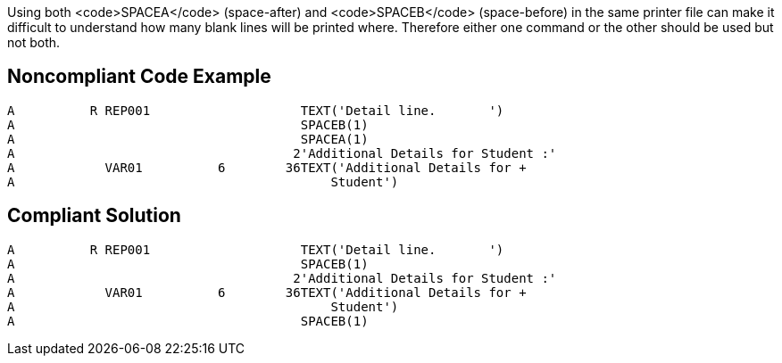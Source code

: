 Using both <code>SPACEA</code> (space-after) and <code>SPACEB</code> (space-before) in the same printer file can make it difficult to understand how many blank lines will be printed where. Therefore either one command or the other should be used but not both.


== Noncompliant Code Example

----
A          R REP001                    TEXT('Detail line.       ')        
A                                      SPACEB(1)                          
A                                      SPACEA(1)                          
A                                     2'Additional Details for Student :'
A            VAR01          6        36TEXT('Additional Details for +     
A                                          Student')
----


== Compliant Solution

----
A          R REP001                    TEXT('Detail line.       ')        
A                                      SPACEB(1)                                
A                                     2'Additional Details for Student :'
A            VAR01          6        36TEXT('Additional Details for +     
A                                          Student')
A                                      SPACEB(1)
----

